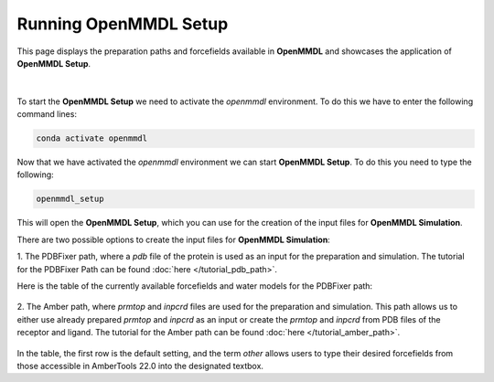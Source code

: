 **Running OpenMMDL Setup**
=============================

This page displays the preparation paths and forcefields available in **OpenMMDL** and showcases the application of **OpenMMDL Setup**.

.. figure:: /_static/images/OpenMMDL_Setup.png
    :figwidth: 600px
    :height: 100px
    :align: center
|  
To start the **OpenMMDL Setup** we need to activate the `openmmdl` environment. To do this we have to enter the following command lines:

.. code-block:: text

    conda activate openmmdl

Now that we have activated the `openmmdl` environment we can start **OpenMMDL Setup**. To do this you need to type the following:

.. code-block:: text

    openmmdl_setup

This will open the **OpenMMDL Setup**, which you can use for the creation of the input files for **OpenMMDL Simulation**.

There are two possible options to create the input files for **OpenMMDL Simulation**:

1. The PDBFixer path, where a `pdb` file of the protein is used as an input for the preparation and simulation.
The tutorial for the PDBFixer Path can be found :doc:`here </tutorial_pdb_path>`.

Here is the table of the currently available forcefields and water models for the PDBFixer path: 

.. figure:: /_static/images/Forcefield_watermodels.png
   :figwidth: 725px
   :align: center

2. The Amber path, where `prmtop` and `inpcrd` files are used for the preparation and simulation. This path allows us to either use already prepared `prmtop` and `inpcrd` as an input or create the `prmtop` and `inpcrd` from PDB files of the receptor and ligand.
The tutorial for the Amber path can be found :doc:`here </tutorial_amber_path>`.

.. figure:: /_static/images/amber_ff.png
   :figwidth: 725px
   :align: center

In the table, the first row is the default setting, and the term `other` allows users to type their desired forcefields from those accessible in AmberTools 22.0 into the designated textbox.
